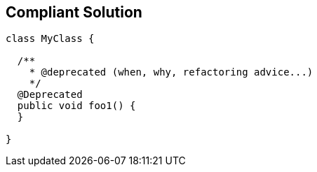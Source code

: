 == Compliant Solution

[source,text]
----
class MyClass {

  /**
    * @deprecated (when, why, refactoring advice...)
    */
  @Deprecated
  public void foo1() {
  }

}
----
